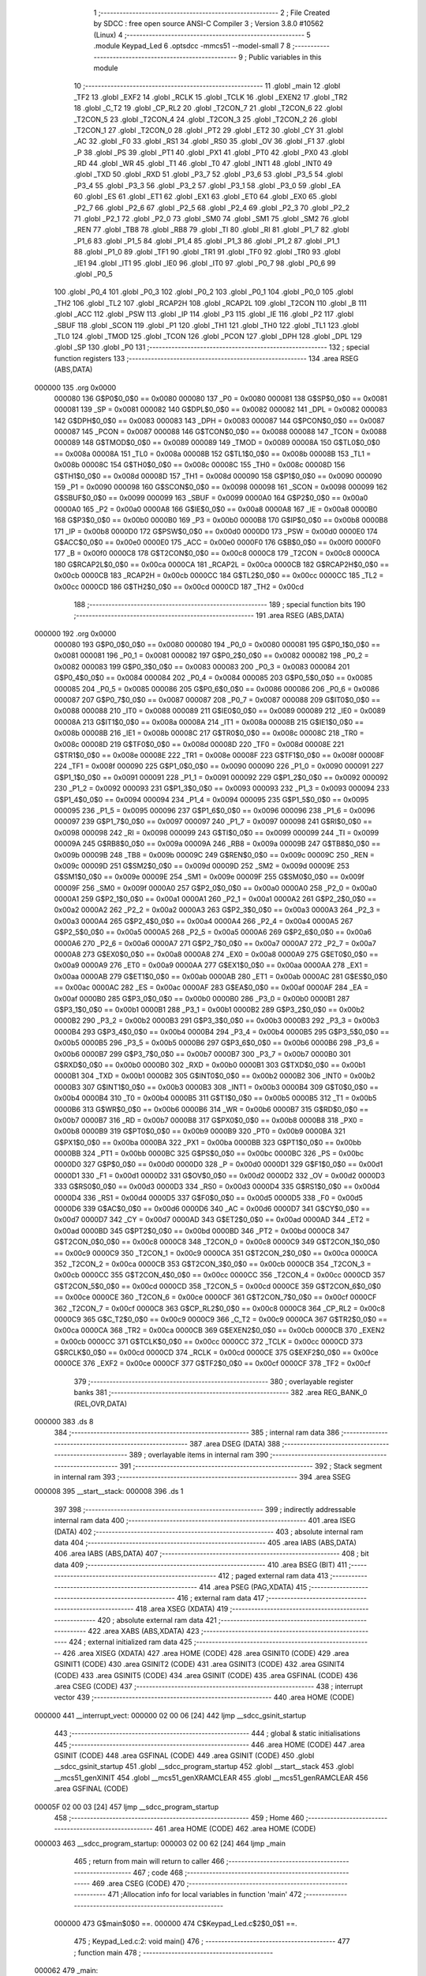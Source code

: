                                       1 ;--------------------------------------------------------
                                      2 ; File Created by SDCC : free open source ANSI-C Compiler
                                      3 ; Version 3.8.0 #10562 (Linux)
                                      4 ;--------------------------------------------------------
                                      5 	.module Keypad_Led
                                      6 	.optsdcc -mmcs51 --model-small
                                      7 	
                                      8 ;--------------------------------------------------------
                                      9 ; Public variables in this module
                                     10 ;--------------------------------------------------------
                                     11 	.globl _main
                                     12 	.globl _TF2
                                     13 	.globl _EXF2
                                     14 	.globl _RCLK
                                     15 	.globl _TCLK
                                     16 	.globl _EXEN2
                                     17 	.globl _TR2
                                     18 	.globl _C_T2
                                     19 	.globl _CP_RL2
                                     20 	.globl _T2CON_7
                                     21 	.globl _T2CON_6
                                     22 	.globl _T2CON_5
                                     23 	.globl _T2CON_4
                                     24 	.globl _T2CON_3
                                     25 	.globl _T2CON_2
                                     26 	.globl _T2CON_1
                                     27 	.globl _T2CON_0
                                     28 	.globl _PT2
                                     29 	.globl _ET2
                                     30 	.globl _CY
                                     31 	.globl _AC
                                     32 	.globl _F0
                                     33 	.globl _RS1
                                     34 	.globl _RS0
                                     35 	.globl _OV
                                     36 	.globl _F1
                                     37 	.globl _P
                                     38 	.globl _PS
                                     39 	.globl _PT1
                                     40 	.globl _PX1
                                     41 	.globl _PT0
                                     42 	.globl _PX0
                                     43 	.globl _RD
                                     44 	.globl _WR
                                     45 	.globl _T1
                                     46 	.globl _T0
                                     47 	.globl _INT1
                                     48 	.globl _INT0
                                     49 	.globl _TXD
                                     50 	.globl _RXD
                                     51 	.globl _P3_7
                                     52 	.globl _P3_6
                                     53 	.globl _P3_5
                                     54 	.globl _P3_4
                                     55 	.globl _P3_3
                                     56 	.globl _P3_2
                                     57 	.globl _P3_1
                                     58 	.globl _P3_0
                                     59 	.globl _EA
                                     60 	.globl _ES
                                     61 	.globl _ET1
                                     62 	.globl _EX1
                                     63 	.globl _ET0
                                     64 	.globl _EX0
                                     65 	.globl _P2_7
                                     66 	.globl _P2_6
                                     67 	.globl _P2_5
                                     68 	.globl _P2_4
                                     69 	.globl _P2_3
                                     70 	.globl _P2_2
                                     71 	.globl _P2_1
                                     72 	.globl _P2_0
                                     73 	.globl _SM0
                                     74 	.globl _SM1
                                     75 	.globl _SM2
                                     76 	.globl _REN
                                     77 	.globl _TB8
                                     78 	.globl _RB8
                                     79 	.globl _TI
                                     80 	.globl _RI
                                     81 	.globl _P1_7
                                     82 	.globl _P1_6
                                     83 	.globl _P1_5
                                     84 	.globl _P1_4
                                     85 	.globl _P1_3
                                     86 	.globl _P1_2
                                     87 	.globl _P1_1
                                     88 	.globl _P1_0
                                     89 	.globl _TF1
                                     90 	.globl _TR1
                                     91 	.globl _TF0
                                     92 	.globl _TR0
                                     93 	.globl _IE1
                                     94 	.globl _IT1
                                     95 	.globl _IE0
                                     96 	.globl _IT0
                                     97 	.globl _P0_7
                                     98 	.globl _P0_6
                                     99 	.globl _P0_5
                                    100 	.globl _P0_4
                                    101 	.globl _P0_3
                                    102 	.globl _P0_2
                                    103 	.globl _P0_1
                                    104 	.globl _P0_0
                                    105 	.globl _TH2
                                    106 	.globl _TL2
                                    107 	.globl _RCAP2H
                                    108 	.globl _RCAP2L
                                    109 	.globl _T2CON
                                    110 	.globl _B
                                    111 	.globl _ACC
                                    112 	.globl _PSW
                                    113 	.globl _IP
                                    114 	.globl _P3
                                    115 	.globl _IE
                                    116 	.globl _P2
                                    117 	.globl _SBUF
                                    118 	.globl _SCON
                                    119 	.globl _P1
                                    120 	.globl _TH1
                                    121 	.globl _TH0
                                    122 	.globl _TL1
                                    123 	.globl _TL0
                                    124 	.globl _TMOD
                                    125 	.globl _TCON
                                    126 	.globl _PCON
                                    127 	.globl _DPH
                                    128 	.globl _DPL
                                    129 	.globl _SP
                                    130 	.globl _P0
                                    131 ;--------------------------------------------------------
                                    132 ; special function registers
                                    133 ;--------------------------------------------------------
                                    134 	.area RSEG    (ABS,DATA)
      000000                        135 	.org 0x0000
                           000080   136 G$P0$0_0$0 == 0x0080
                           000080   137 _P0	=	0x0080
                           000081   138 G$SP$0_0$0 == 0x0081
                           000081   139 _SP	=	0x0081
                           000082   140 G$DPL$0_0$0 == 0x0082
                           000082   141 _DPL	=	0x0082
                           000083   142 G$DPH$0_0$0 == 0x0083
                           000083   143 _DPH	=	0x0083
                           000087   144 G$PCON$0_0$0 == 0x0087
                           000087   145 _PCON	=	0x0087
                           000088   146 G$TCON$0_0$0 == 0x0088
                           000088   147 _TCON	=	0x0088
                           000089   148 G$TMOD$0_0$0 == 0x0089
                           000089   149 _TMOD	=	0x0089
                           00008A   150 G$TL0$0_0$0 == 0x008a
                           00008A   151 _TL0	=	0x008a
                           00008B   152 G$TL1$0_0$0 == 0x008b
                           00008B   153 _TL1	=	0x008b
                           00008C   154 G$TH0$0_0$0 == 0x008c
                           00008C   155 _TH0	=	0x008c
                           00008D   156 G$TH1$0_0$0 == 0x008d
                           00008D   157 _TH1	=	0x008d
                           000090   158 G$P1$0_0$0 == 0x0090
                           000090   159 _P1	=	0x0090
                           000098   160 G$SCON$0_0$0 == 0x0098
                           000098   161 _SCON	=	0x0098
                           000099   162 G$SBUF$0_0$0 == 0x0099
                           000099   163 _SBUF	=	0x0099
                           0000A0   164 G$P2$0_0$0 == 0x00a0
                           0000A0   165 _P2	=	0x00a0
                           0000A8   166 G$IE$0_0$0 == 0x00a8
                           0000A8   167 _IE	=	0x00a8
                           0000B0   168 G$P3$0_0$0 == 0x00b0
                           0000B0   169 _P3	=	0x00b0
                           0000B8   170 G$IP$0_0$0 == 0x00b8
                           0000B8   171 _IP	=	0x00b8
                           0000D0   172 G$PSW$0_0$0 == 0x00d0
                           0000D0   173 _PSW	=	0x00d0
                           0000E0   174 G$ACC$0_0$0 == 0x00e0
                           0000E0   175 _ACC	=	0x00e0
                           0000F0   176 G$B$0_0$0 == 0x00f0
                           0000F0   177 _B	=	0x00f0
                           0000C8   178 G$T2CON$0_0$0 == 0x00c8
                           0000C8   179 _T2CON	=	0x00c8
                           0000CA   180 G$RCAP2L$0_0$0 == 0x00ca
                           0000CA   181 _RCAP2L	=	0x00ca
                           0000CB   182 G$RCAP2H$0_0$0 == 0x00cb
                           0000CB   183 _RCAP2H	=	0x00cb
                           0000CC   184 G$TL2$0_0$0 == 0x00cc
                           0000CC   185 _TL2	=	0x00cc
                           0000CD   186 G$TH2$0_0$0 == 0x00cd
                           0000CD   187 _TH2	=	0x00cd
                                    188 ;--------------------------------------------------------
                                    189 ; special function bits
                                    190 ;--------------------------------------------------------
                                    191 	.area RSEG    (ABS,DATA)
      000000                        192 	.org 0x0000
                           000080   193 G$P0_0$0_0$0 == 0x0080
                           000080   194 _P0_0	=	0x0080
                           000081   195 G$P0_1$0_0$0 == 0x0081
                           000081   196 _P0_1	=	0x0081
                           000082   197 G$P0_2$0_0$0 == 0x0082
                           000082   198 _P0_2	=	0x0082
                           000083   199 G$P0_3$0_0$0 == 0x0083
                           000083   200 _P0_3	=	0x0083
                           000084   201 G$P0_4$0_0$0 == 0x0084
                           000084   202 _P0_4	=	0x0084
                           000085   203 G$P0_5$0_0$0 == 0x0085
                           000085   204 _P0_5	=	0x0085
                           000086   205 G$P0_6$0_0$0 == 0x0086
                           000086   206 _P0_6	=	0x0086
                           000087   207 G$P0_7$0_0$0 == 0x0087
                           000087   208 _P0_7	=	0x0087
                           000088   209 G$IT0$0_0$0 == 0x0088
                           000088   210 _IT0	=	0x0088
                           000089   211 G$IE0$0_0$0 == 0x0089
                           000089   212 _IE0	=	0x0089
                           00008A   213 G$IT1$0_0$0 == 0x008a
                           00008A   214 _IT1	=	0x008a
                           00008B   215 G$IE1$0_0$0 == 0x008b
                           00008B   216 _IE1	=	0x008b
                           00008C   217 G$TR0$0_0$0 == 0x008c
                           00008C   218 _TR0	=	0x008c
                           00008D   219 G$TF0$0_0$0 == 0x008d
                           00008D   220 _TF0	=	0x008d
                           00008E   221 G$TR1$0_0$0 == 0x008e
                           00008E   222 _TR1	=	0x008e
                           00008F   223 G$TF1$0_0$0 == 0x008f
                           00008F   224 _TF1	=	0x008f
                           000090   225 G$P1_0$0_0$0 == 0x0090
                           000090   226 _P1_0	=	0x0090
                           000091   227 G$P1_1$0_0$0 == 0x0091
                           000091   228 _P1_1	=	0x0091
                           000092   229 G$P1_2$0_0$0 == 0x0092
                           000092   230 _P1_2	=	0x0092
                           000093   231 G$P1_3$0_0$0 == 0x0093
                           000093   232 _P1_3	=	0x0093
                           000094   233 G$P1_4$0_0$0 == 0x0094
                           000094   234 _P1_4	=	0x0094
                           000095   235 G$P1_5$0_0$0 == 0x0095
                           000095   236 _P1_5	=	0x0095
                           000096   237 G$P1_6$0_0$0 == 0x0096
                           000096   238 _P1_6	=	0x0096
                           000097   239 G$P1_7$0_0$0 == 0x0097
                           000097   240 _P1_7	=	0x0097
                           000098   241 G$RI$0_0$0 == 0x0098
                           000098   242 _RI	=	0x0098
                           000099   243 G$TI$0_0$0 == 0x0099
                           000099   244 _TI	=	0x0099
                           00009A   245 G$RB8$0_0$0 == 0x009a
                           00009A   246 _RB8	=	0x009a
                           00009B   247 G$TB8$0_0$0 == 0x009b
                           00009B   248 _TB8	=	0x009b
                           00009C   249 G$REN$0_0$0 == 0x009c
                           00009C   250 _REN	=	0x009c
                           00009D   251 G$SM2$0_0$0 == 0x009d
                           00009D   252 _SM2	=	0x009d
                           00009E   253 G$SM1$0_0$0 == 0x009e
                           00009E   254 _SM1	=	0x009e
                           00009F   255 G$SM0$0_0$0 == 0x009f
                           00009F   256 _SM0	=	0x009f
                           0000A0   257 G$P2_0$0_0$0 == 0x00a0
                           0000A0   258 _P2_0	=	0x00a0
                           0000A1   259 G$P2_1$0_0$0 == 0x00a1
                           0000A1   260 _P2_1	=	0x00a1
                           0000A2   261 G$P2_2$0_0$0 == 0x00a2
                           0000A2   262 _P2_2	=	0x00a2
                           0000A3   263 G$P2_3$0_0$0 == 0x00a3
                           0000A3   264 _P2_3	=	0x00a3
                           0000A4   265 G$P2_4$0_0$0 == 0x00a4
                           0000A4   266 _P2_4	=	0x00a4
                           0000A5   267 G$P2_5$0_0$0 == 0x00a5
                           0000A5   268 _P2_5	=	0x00a5
                           0000A6   269 G$P2_6$0_0$0 == 0x00a6
                           0000A6   270 _P2_6	=	0x00a6
                           0000A7   271 G$P2_7$0_0$0 == 0x00a7
                           0000A7   272 _P2_7	=	0x00a7
                           0000A8   273 G$EX0$0_0$0 == 0x00a8
                           0000A8   274 _EX0	=	0x00a8
                           0000A9   275 G$ET0$0_0$0 == 0x00a9
                           0000A9   276 _ET0	=	0x00a9
                           0000AA   277 G$EX1$0_0$0 == 0x00aa
                           0000AA   278 _EX1	=	0x00aa
                           0000AB   279 G$ET1$0_0$0 == 0x00ab
                           0000AB   280 _ET1	=	0x00ab
                           0000AC   281 G$ES$0_0$0 == 0x00ac
                           0000AC   282 _ES	=	0x00ac
                           0000AF   283 G$EA$0_0$0 == 0x00af
                           0000AF   284 _EA	=	0x00af
                           0000B0   285 G$P3_0$0_0$0 == 0x00b0
                           0000B0   286 _P3_0	=	0x00b0
                           0000B1   287 G$P3_1$0_0$0 == 0x00b1
                           0000B1   288 _P3_1	=	0x00b1
                           0000B2   289 G$P3_2$0_0$0 == 0x00b2
                           0000B2   290 _P3_2	=	0x00b2
                           0000B3   291 G$P3_3$0_0$0 == 0x00b3
                           0000B3   292 _P3_3	=	0x00b3
                           0000B4   293 G$P3_4$0_0$0 == 0x00b4
                           0000B4   294 _P3_4	=	0x00b4
                           0000B5   295 G$P3_5$0_0$0 == 0x00b5
                           0000B5   296 _P3_5	=	0x00b5
                           0000B6   297 G$P3_6$0_0$0 == 0x00b6
                           0000B6   298 _P3_6	=	0x00b6
                           0000B7   299 G$P3_7$0_0$0 == 0x00b7
                           0000B7   300 _P3_7	=	0x00b7
                           0000B0   301 G$RXD$0_0$0 == 0x00b0
                           0000B0   302 _RXD	=	0x00b0
                           0000B1   303 G$TXD$0_0$0 == 0x00b1
                           0000B1   304 _TXD	=	0x00b1
                           0000B2   305 G$INT0$0_0$0 == 0x00b2
                           0000B2   306 _INT0	=	0x00b2
                           0000B3   307 G$INT1$0_0$0 == 0x00b3
                           0000B3   308 _INT1	=	0x00b3
                           0000B4   309 G$T0$0_0$0 == 0x00b4
                           0000B4   310 _T0	=	0x00b4
                           0000B5   311 G$T1$0_0$0 == 0x00b5
                           0000B5   312 _T1	=	0x00b5
                           0000B6   313 G$WR$0_0$0 == 0x00b6
                           0000B6   314 _WR	=	0x00b6
                           0000B7   315 G$RD$0_0$0 == 0x00b7
                           0000B7   316 _RD	=	0x00b7
                           0000B8   317 G$PX0$0_0$0 == 0x00b8
                           0000B8   318 _PX0	=	0x00b8
                           0000B9   319 G$PT0$0_0$0 == 0x00b9
                           0000B9   320 _PT0	=	0x00b9
                           0000BA   321 G$PX1$0_0$0 == 0x00ba
                           0000BA   322 _PX1	=	0x00ba
                           0000BB   323 G$PT1$0_0$0 == 0x00bb
                           0000BB   324 _PT1	=	0x00bb
                           0000BC   325 G$PS$0_0$0 == 0x00bc
                           0000BC   326 _PS	=	0x00bc
                           0000D0   327 G$P$0_0$0 == 0x00d0
                           0000D0   328 _P	=	0x00d0
                           0000D1   329 G$F1$0_0$0 == 0x00d1
                           0000D1   330 _F1	=	0x00d1
                           0000D2   331 G$OV$0_0$0 == 0x00d2
                           0000D2   332 _OV	=	0x00d2
                           0000D3   333 G$RS0$0_0$0 == 0x00d3
                           0000D3   334 _RS0	=	0x00d3
                           0000D4   335 G$RS1$0_0$0 == 0x00d4
                           0000D4   336 _RS1	=	0x00d4
                           0000D5   337 G$F0$0_0$0 == 0x00d5
                           0000D5   338 _F0	=	0x00d5
                           0000D6   339 G$AC$0_0$0 == 0x00d6
                           0000D6   340 _AC	=	0x00d6
                           0000D7   341 G$CY$0_0$0 == 0x00d7
                           0000D7   342 _CY	=	0x00d7
                           0000AD   343 G$ET2$0_0$0 == 0x00ad
                           0000AD   344 _ET2	=	0x00ad
                           0000BD   345 G$PT2$0_0$0 == 0x00bd
                           0000BD   346 _PT2	=	0x00bd
                           0000C8   347 G$T2CON_0$0_0$0 == 0x00c8
                           0000C8   348 _T2CON_0	=	0x00c8
                           0000C9   349 G$T2CON_1$0_0$0 == 0x00c9
                           0000C9   350 _T2CON_1	=	0x00c9
                           0000CA   351 G$T2CON_2$0_0$0 == 0x00ca
                           0000CA   352 _T2CON_2	=	0x00ca
                           0000CB   353 G$T2CON_3$0_0$0 == 0x00cb
                           0000CB   354 _T2CON_3	=	0x00cb
                           0000CC   355 G$T2CON_4$0_0$0 == 0x00cc
                           0000CC   356 _T2CON_4	=	0x00cc
                           0000CD   357 G$T2CON_5$0_0$0 == 0x00cd
                           0000CD   358 _T2CON_5	=	0x00cd
                           0000CE   359 G$T2CON_6$0_0$0 == 0x00ce
                           0000CE   360 _T2CON_6	=	0x00ce
                           0000CF   361 G$T2CON_7$0_0$0 == 0x00cf
                           0000CF   362 _T2CON_7	=	0x00cf
                           0000C8   363 G$CP_RL2$0_0$0 == 0x00c8
                           0000C8   364 _CP_RL2	=	0x00c8
                           0000C9   365 G$C_T2$0_0$0 == 0x00c9
                           0000C9   366 _C_T2	=	0x00c9
                           0000CA   367 G$TR2$0_0$0 == 0x00ca
                           0000CA   368 _TR2	=	0x00ca
                           0000CB   369 G$EXEN2$0_0$0 == 0x00cb
                           0000CB   370 _EXEN2	=	0x00cb
                           0000CC   371 G$TCLK$0_0$0 == 0x00cc
                           0000CC   372 _TCLK	=	0x00cc
                           0000CD   373 G$RCLK$0_0$0 == 0x00cd
                           0000CD   374 _RCLK	=	0x00cd
                           0000CE   375 G$EXF2$0_0$0 == 0x00ce
                           0000CE   376 _EXF2	=	0x00ce
                           0000CF   377 G$TF2$0_0$0 == 0x00cf
                           0000CF   378 _TF2	=	0x00cf
                                    379 ;--------------------------------------------------------
                                    380 ; overlayable register banks
                                    381 ;--------------------------------------------------------
                                    382 	.area REG_BANK_0	(REL,OVR,DATA)
      000000                        383 	.ds 8
                                    384 ;--------------------------------------------------------
                                    385 ; internal ram data
                                    386 ;--------------------------------------------------------
                                    387 	.area DSEG    (DATA)
                                    388 ;--------------------------------------------------------
                                    389 ; overlayable items in internal ram 
                                    390 ;--------------------------------------------------------
                                    391 ;--------------------------------------------------------
                                    392 ; Stack segment in internal ram 
                                    393 ;--------------------------------------------------------
                                    394 	.area	SSEG
      000008                        395 __start__stack:
      000008                        396 	.ds	1
                                    397 
                                    398 ;--------------------------------------------------------
                                    399 ; indirectly addressable internal ram data
                                    400 ;--------------------------------------------------------
                                    401 	.area ISEG    (DATA)
                                    402 ;--------------------------------------------------------
                                    403 ; absolute internal ram data
                                    404 ;--------------------------------------------------------
                                    405 	.area IABS    (ABS,DATA)
                                    406 	.area IABS    (ABS,DATA)
                                    407 ;--------------------------------------------------------
                                    408 ; bit data
                                    409 ;--------------------------------------------------------
                                    410 	.area BSEG    (BIT)
                                    411 ;--------------------------------------------------------
                                    412 ; paged external ram data
                                    413 ;--------------------------------------------------------
                                    414 	.area PSEG    (PAG,XDATA)
                                    415 ;--------------------------------------------------------
                                    416 ; external ram data
                                    417 ;--------------------------------------------------------
                                    418 	.area XSEG    (XDATA)
                                    419 ;--------------------------------------------------------
                                    420 ; absolute external ram data
                                    421 ;--------------------------------------------------------
                                    422 	.area XABS    (ABS,XDATA)
                                    423 ;--------------------------------------------------------
                                    424 ; external initialized ram data
                                    425 ;--------------------------------------------------------
                                    426 	.area XISEG   (XDATA)
                                    427 	.area HOME    (CODE)
                                    428 	.area GSINIT0 (CODE)
                                    429 	.area GSINIT1 (CODE)
                                    430 	.area GSINIT2 (CODE)
                                    431 	.area GSINIT3 (CODE)
                                    432 	.area GSINIT4 (CODE)
                                    433 	.area GSINIT5 (CODE)
                                    434 	.area GSINIT  (CODE)
                                    435 	.area GSFINAL (CODE)
                                    436 	.area CSEG    (CODE)
                                    437 ;--------------------------------------------------------
                                    438 ; interrupt vector 
                                    439 ;--------------------------------------------------------
                                    440 	.area HOME    (CODE)
      000000                        441 __interrupt_vect:
      000000 02 00 06         [24]  442 	ljmp	__sdcc_gsinit_startup
                                    443 ;--------------------------------------------------------
                                    444 ; global & static initialisations
                                    445 ;--------------------------------------------------------
                                    446 	.area HOME    (CODE)
                                    447 	.area GSINIT  (CODE)
                                    448 	.area GSFINAL (CODE)
                                    449 	.area GSINIT  (CODE)
                                    450 	.globl __sdcc_gsinit_startup
                                    451 	.globl __sdcc_program_startup
                                    452 	.globl __start__stack
                                    453 	.globl __mcs51_genXINIT
                                    454 	.globl __mcs51_genXRAMCLEAR
                                    455 	.globl __mcs51_genRAMCLEAR
                                    456 	.area GSFINAL (CODE)
      00005F 02 00 03         [24]  457 	ljmp	__sdcc_program_startup
                                    458 ;--------------------------------------------------------
                                    459 ; Home
                                    460 ;--------------------------------------------------------
                                    461 	.area HOME    (CODE)
                                    462 	.area HOME    (CODE)
      000003                        463 __sdcc_program_startup:
      000003 02 00 62         [24]  464 	ljmp	_main
                                    465 ;	return from main will return to caller
                                    466 ;--------------------------------------------------------
                                    467 ; code
                                    468 ;--------------------------------------------------------
                                    469 	.area CSEG    (CODE)
                                    470 ;------------------------------------------------------------
                                    471 ;Allocation info for local variables in function 'main'
                                    472 ;------------------------------------------------------------
                           000000   473 	G$main$0$0 ==.
                           000000   474 	C$Keypad_Led.c$2$0_0$1 ==.
                                    475 ;	Keypad_Led.c:2: void main()
                                    476 ;	-----------------------------------------
                                    477 ;	 function main
                                    478 ;	-----------------------------------------
      000062                        479 _main:
                           000007   480 	ar7 = 0x07
                           000006   481 	ar6 = 0x06
                           000005   482 	ar5 = 0x05
                           000004   483 	ar4 = 0x04
                           000003   484 	ar3 = 0x03
                           000002   485 	ar2 = 0x02
                           000001   486 	ar1 = 0x01
                           000000   487 	ar0 = 0x00
                           000000   488 	C$Keypad_Led.c$4$1_0$1 ==.
                                    489 ;	Keypad_Led.c:4: while(1)
      000062                        490 00102$:
                           000000   491 	C$Keypad_Led.c$6$2_0$2 ==.
                                    492 ;	Keypad_Led.c:6: P1=P2;
      000062 85 A0 90         [24]  493 	mov	_P1,_P2
      000065 80 FB            [24]  494 	sjmp	00102$
                           000005   495 	C$Keypad_Led.c$8$1_0$1 ==.
                                    496 ;	Keypad_Led.c:8: }
                           000005   497 	C$Keypad_Led.c$8$1_0$1 ==.
                           000005   498 	XG$main$0$0 ==.
      000067 22               [24]  499 	ret
                                    500 	.area CSEG    (CODE)
                                    501 	.area CONST   (CODE)
                                    502 	.area XINIT   (CODE)
                                    503 	.area CABS    (ABS,CODE)
